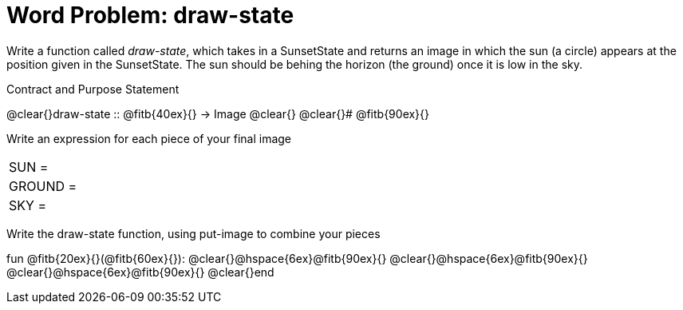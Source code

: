 = [.dr-title]##Word Problem: draw-state##

Write a function called _draw-state_, which takes in a
SunsetState and returns an image in which the sun (a circle)
appears at the position given in the SunsetState. The sun should
be behing the horizon (the ground) once it is low in the sky.

[.recipe_title]
Contract and Purpose Statement

[.wrapper]
--
@clear{}draw-state {two-colons} @fitb{40ex}{} -> Image
@clear{}
@clear{}# @fitb{90ex}{}
--

[.recipe_title]
Write an expression for each piece of your final image

[cols="1a,5a"]
|===
| SUN = |
| GROUND = |
| SKY = |
|===

[.recipe_title]
Write the draw-state function, using put-image to combine your pieces

[.wrapper]
--
fun @fitb{20ex}{}(@fitb{60ex}{}):
@clear{}@hspace{6ex}@fitb{90ex}{}
@clear{}@hspace{6ex}@fitb{90ex}{}
@clear{}@hspace{6ex}@fitb{90ex}{}
@clear{}end
--
